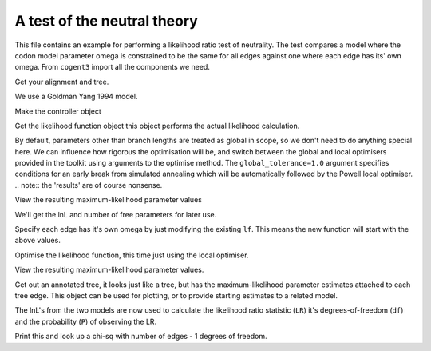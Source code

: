 A test of the neutral theory
============================

.. sectionauthor:: Gavin Huttley

This file contains an example for performing a likelihood ratio test of neutrality. The test compares a model where the codon model parameter omega is constrained to be the same for all edges against one where each edge has its' own omega. From ``cogent3`` import all the components we need.

.. doctest::

    >>> from cogent3 import LoadSeqs, LoadTree
    >>> from cogent3.evolve.models import MG94GTR
    >>> from cogent3.maths import stats

Get your alignment and tree.

.. doctest::

    >>> al = LoadSeqs("data/long_testseqs.fasta")
    >>> t = LoadTree("data/test.tree")

We use a Goldman Yang 1994 model.

.. doctest::

    >>> sm = MG94GTR()

Make the controller object

.. doctest::

    >>> lf = sm.make_likelihood_function(t, digits=2, space=2)

Get the likelihood function object this object performs the actual likelihood calculation.

.. doctest::

    >>> lf.set_alignment(al)

By default, parameters other than branch lengths are treated as global in scope, so we don't need to do anything special here. We can influence how rigorous the optimisation will be, and switch between the global and local optimisers provided in the toolkit using arguments to the optimise method. The ``global_tolerance=1.0`` argument specifies conditions for an early break from simulated annealing which will be automatically followed by the Powell local optimiser. .. note:: the 'results' are of course nonsense.

.. doctest::

    >>> lf.optimise(global_tolerance=1.0, show_progress=False)

View the resulting maximum-likelihood parameter values

.. doctest::

    >>> print(lf)
    Likelihood function statistics
    log-likelihood = -8636.1801
    number of free parameters = 13
    ===================================
     A/C   A/G   A/T   C/G   C/T  omega
    -----------------------------------
    1.02  3.36  0.73  0.95  3.71   0.90
    -----------------------------------
    =========================
         edge  parent  length
    -------------------------
        Human  edge.0    0.09
    HowlerMon  edge.0    0.12
       edge.0  edge.1    0.12
        Mouse  edge.1    0.84
       edge.1    root    0.06
    NineBande    root    0.28
     DogFaced    root    0.34
    -------------------------
    ======================
       A     C     G     T
    ----------------------
    0.37  0.19  0.21  0.23
    ----------------------

We'll get the lnL and number of free parameters for later use.

.. doctest::

    >>> null_lnL = lf.get_log_likelihood()
    >>> null_nfp = lf.get_num_free_params()

Specify each edge has it's own omega by just modifying the existing ``lf``. This means the new function will start with the above values.

.. doctest::

    >>> lf.set_param_rule("omega", is_independent=True)

Optimise the likelihood function, this time just using the local optimiser.

.. doctest::

    >>> lf.optimise(local=True, show_progress=False)

View the resulting maximum-likelihood parameter values.

.. doctest::

    >>> print(lf)
    Likelihood function statistics
    log-likelihood = -8632.1355
    number of free parameters = 19
    ============================
     A/C   A/G   A/T   C/G   C/T
    ----------------------------
    1.03  3.38  0.73  0.95  3.72
    ----------------------------
    ================================
         edge  parent  length  omega
    --------------------------------
        Human  edge.0    0.09   0.59
    HowlerMon  edge.0    0.12   0.96
       edge.0  edge.1    0.11   1.13
        Mouse  edge.1    0.83   0.92
       edge.1    root    0.06   0.39
    NineBande    root    0.28   1.28
     DogFaced    root    0.34   0.84
    --------------------------------
    ======================
       A     C     G     T
    ----------------------
    0.37  0.19  0.21  0.23
    ----------------------

Get out an annotated tree, it looks just like a tree, but has the maximum-likelihood parameter estimates attached to each tree edge. This object can be used for plotting, or to provide starting estimates to a related model.

.. doctest::

    >>> at = lf.get_annotated_tree()

The lnL's from the two models are now used to calculate the likelihood ratio statistic (``LR``) it's degrees-of-freedom (``df``) and the probability (``P``) of observing the LR.

.. doctest::

    >>> LR = 2 * (lf.get_log_likelihood() - null_lnL)
    >>> df = lf.get_num_free_params() - null_nfp
    >>> P = stats.chisqprob(LR, df)

Print this and look up a chi-sq with number of edges - 1 degrees of freedom.

.. doctest::

    >>> print("Likelihood ratio statistic = ", LR)
    Likelihood ratio statistic =  8...
    >>> print("degrees-of-freedom = ", df)
    degrees-of-freedom =  6
    >>> print("probability = ", P)
    probability =  0.2...
